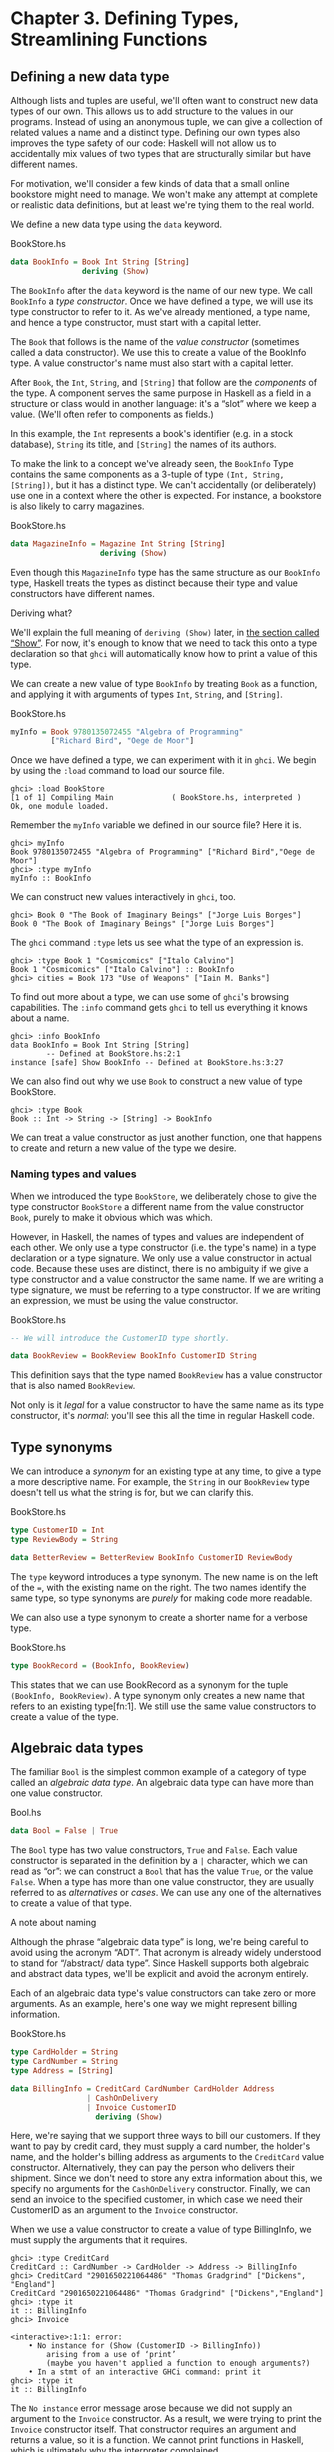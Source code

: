 * Chapter 3. Defining Types, Streamlining Functions

** Defining a new data type

Although lists and tuples are useful, we'll often want to
construct new data types of our own. This allows us to add structure to
the values in our programs. Instead of using an anonymous tuple, we can
give a collection of related values a name and a distinct type. Defining
our own types also improves the type safety of our code: Haskell will
not allow us to accidentally mix values of two types that are
structurally similar but have different names.

For motivation, we'll consider a few kinds of data that a small
online bookstore might need to manage. We won't make any attempt at
complete or realistic data definitions, but at least we're tying them to
the real world.

We define a new data type using the ~data~ keyword.

#+CAPTION: BookStore.hs
#+BEGIN_SRC haskell
data BookInfo = Book Int String [String]
                deriving (Show)
#+END_SRC

The ~BookInfo~ after the ~data~ keyword is the name of our new
type. We call ~BookInfo~ a /type constructor/. Once we have defined a
type, we will use its type constructor to refer to it. As we've already
mentioned, a type name, and hence a type constructor, must start with a
capital letter.

The ~Book~ that follows is the name of the /value constructor/
(sometimes called a data constructor). We use this to create a value of
the BookInfo type. A value constructor's name must also start with a
capital letter.

After ~Book~, the ~Int~, ~String~, and ~[String]~ that follow are the
/components/ of the type. A component serves the same purpose in Haskell
as a field in a structure or class would in another language: it's a
“slot” where we keep a value. (We'll often refer to components as
fields.)

In this example, the ~Int~ represents a book's identifier (e.g. in
a stock database), ~String~ its title, and ~[String]~ the names of its
authors.

To make the link to a concept we've already seen, the ~BookInfo~
Type contains the same components as a 3-tuple of type ~(Int, String,
[String])~, but it has a distinct type. We can't accidentally (or
deliberately) use one in a context where the other is expected. For
instance, a bookstore is also likely to carry magazines.

#+CAPTION: BookStore.hs
#+BEGIN_SRC haskell
data MagazineInfo = Magazine Int String [String]
                    deriving (Show)
#+END_SRC

Even though this ~MagazineInfo~ type has the same structure as
our ~BookInfo~ type, Haskell treats the types as distinct because their
type and value constructors have different names.

#+BEGIN_NOTE
Deriving what?

We'll explain the full meaning of ~deriving (Show)~ later,
in [[file:using-typeclasses.html#typeclasses.wellknown.show][the section
called “Show”]]. For now, it's enough to know that we need to tack this
onto a type declaration so that ~ghci~ will automatically know how to
print a value of this type.
#+END_NOTE

We can create a new value of type ~BookInfo~ by treating ~Book~ as
a function, and applying it with arguments of types ~Int~, ~String~, and
~[String]~.

#+CAPTION: BookStore.hs
#+BEGIN_SRC haskell
myInfo = Book 9780135072455 "Algebra of Programming"
         ["Richard Bird", "Oege de Moor"]
#+END_SRC

Once we have defined a type, we can experiment with it in
~ghci~. We begin by using the ~:load~ command to load our source file.

#+BEGIN_SRC screen
ghci> :load BookStore
[1 of 1] Compiling Main             ( BookStore.hs, interpreted )
Ok, one module loaded.
#+END_SRC

Remember the ~myInfo~ variable we defined in our source file?
Here it is.

#+BEGIN_SRC screen
ghci> myInfo
Book 9780135072455 "Algebra of Programming" ["Richard Bird","Oege de Moor"]
ghci> :type myInfo
myInfo :: BookInfo
#+END_SRC

We can construct new values interactively in ~ghci~, too.

#+BEGIN_SRC screen
ghci> Book 0 "The Book of Imaginary Beings" ["Jorge Luis Borges"]
Book 0 "The Book of Imaginary Beings" ["Jorge Luis Borges"]
#+END_SRC

The ~ghci~ command ~:type~ lets us see what the type of an
expression is.

#+BEGIN_SRC screen
ghci> :type Book 1 "Cosmicomics" ["Italo Calvino"]
Book 1 "Cosmicomics" ["Italo Calvino"] :: BookInfo
ghci> cities = Book 173 "Use of Weapons" ["Iain M. Banks"]
#+END_SRC

To find out more about a type, we can use some of ~ghci~'s
browsing capabilities. The ~:info~ command gets ~ghci~ to tell us
everything it knows about a name.

#+BEGIN_SRC screen
ghci> :info BookInfo
data BookInfo = Book Int String [String]
        -- Defined at BookStore.hs:2:1
instance [safe] Show BookInfo -- Defined at BookStore.hs:3:27
#+END_SRC

We can also find out why we use ~Book~ to construct a new value
of type BookStore.

#+BEGIN_SRC screen
ghci> :type Book
Book :: Int -> String -> [String] -> BookInfo
#+END_SRC

We can treat a value constructor as just another function, one
that happens to create and return a new value of the type we desire.

*** Naming types and values

When we introduced the type ~BookStore~, we deliberately chose to
give the type constructor ~BookStore~ a different name from the value
constructor ~Book~, purely to make it obvious which was which.

However, in Haskell, the names of types and values are
independent of each other. We only use a type constructor (i.e. the
type's name) in a type declaration or a type signature. We only use a
value constructor in actual code. Because these uses are distinct, there
is no ambiguity if we give a type constructor and a value constructor
the same name. If we are writing a type signature, we must be referring
to a type constructor. If we are writing an expression, we must be using
the value constructor.

#+CAPTION: BookStore.hs
#+BEGIN_SRC haskell
-- We will introduce the CustomerID type shortly.

data BookReview = BookReview BookInfo CustomerID String
#+END_SRC

This definition says that the type named ~BookReview~ has a value
constructor that is also named ~BookReview~.

Not only is it /legal/ for a value constructor to have the same
name as its type constructor, it's /normal/: you'll see this all the
time in regular Haskell code.

** Type synonyms

We can introduce a /synonym/ for an existing type at any time,
to give a type a more descriptive name. For example, the ~String~ in our
~BookReview~ type doesn't tell us what the string is for, but we can
clarify this.

#+CAPTION: BookStore.hs
#+BEGIN_SRC haskell
type CustomerID = Int
type ReviewBody = String

data BetterReview = BetterReview BookInfo CustomerID ReviewBody
#+END_SRC

The ~type~ keyword introduces a type synonym. The new name is on
the left of the ~=~, with the existing name on the right. The two names
identify the same type, so type synonyms are /purely/ for making code
more readable.

We can also use a type synonym to create a shorter name for a
verbose type.

#+CAPTION: BookStore.hs
#+BEGIN_SRC haskell
type BookRecord = (BookInfo, BookReview)
#+END_SRC

This states that we can use BookRecord as a synonym for the
tuple ~(BookInfo, BookReview)~. A type synonym only creates a new name
that refers to an existing type[fn:1]. We still use
the same value constructors to create a value of the type.

** Algebraic data types

The familiar ~Bool~ is the simplest common example of a category
of type called an /algebraic data type/. An algebraic data type can have
more than one value constructor.

#+CAPTION: Bool.hs
#+BEGIN_SRC haskell
data Bool = False | True
#+END_SRC

The ~Bool~ type has two value constructors, ~True~ and ~False~.
Each value constructor is separated in the definition by a ~|~
character, which we can read as “or”: we can construct a ~Bool~ that has
the value ~True~, or the value ~False~. When a type has more than one
value constructor, they are usually referred to as /alternatives/ or
/cases/. We can use any one of the alternatives to create a value of
that type.

#+BEGIN_NOTE
A note about naming

Although the phrase “algebraic data type” is long, we're being
careful to avoid using the acronym “ADT”. That acronym is already widely
understood to stand for “/abstract/ data type”. Since Haskell supports
both algebraic and abstract data types, we'll be explicit and avoid the
acronym entirely.
#+END_NOTE

Each of an algebraic data type's value constructors can take
zero or more arguments. As an example, here's one way we might represent
billing information.

#+CAPTION: BookStore.hs
#+BEGIN_SRC haskell
type CardHolder = String
type CardNumber = String
type Address = [String]

data BillingInfo = CreditCard CardNumber CardHolder Address
                 | CashOnDelivery
                 | Invoice CustomerID
                   deriving (Show)
#+END_SRC

Here, we're saying that we support three ways to bill our
customers. If they want to pay by credit card, they must supply a card
number, the holder's name, and the holder's billing address as arguments
to the ~CreditCard~ value constructor. Alternatively, they can pay the
person who delivers their shipment. Since we don't need to store any
extra information about this, we specify no arguments for the
~CashOnDelivery~ constructor. Finally, we can send an invoice to the
specified customer, in which case we need their CustomerID as an
argument to the ~Invoice~ constructor.

When we use a value constructor to create a value of type
BillingInfo, we must supply the arguments that it requires.

#+BEGIN_SRC screen
ghci> :type CreditCard
CreditCard :: CardNumber -> CardHolder -> Address -> BillingInfo
ghci> CreditCard "2901650221064486" "Thomas Gradgrind" ["Dickens", "England"]
CreditCard "2901650221064486" "Thomas Gradgrind" ["Dickens","England"]
ghci> :type it
it :: BillingInfo
ghci> Invoice

<interactive>:1:1: error:
    • No instance for (Show (CustomerID -> BillingInfo))
        arising from a use of ‘print’
        (maybe you haven't applied a function to enough arguments?)
    • In a stmt of an interactive GHCi command: print it
ghci> :type it
it :: BillingInfo
#+END_SRC

The ~No instance~ error message arose because we did not supply
an argument to the ~Invoice~ constructor. As a result, we were trying to
print the ~Invoice~ constructor itself. That constructor requires an
argument and returns a value, so it is a function. We cannot print
functions in Haskell, which is ultimately why the interpreter
complained.

*** Tuples, algebraic data types, and when to use each

There is some overlap between tuples and user-defined algebraic
data types. If we wanted to, we could represent our BookInfo type from
earlier as an ~(Int, String, [String])~ tuple.

#+BEGIN_SRC screen
ghci> Book 2 "The Wealth of Networks" ["Yochai Benkler"]
Book 2 "The Wealth of Networks" ["Yochai Benkler"]
ghci> (2, "The Wealth of Networks", ["Yochai Benkler"])
(2,"The Wealth of Networks",["Yochai Benkler"])
#+END_SRC

Algebraic data types allow us to distinguish between otherwise
identical pieces of information. Two tuples with elements of the same
type are structurally identical, so they have the same type.

#+CAPTION: Distinction.hs
#+BEGIN_SRC haskell
a = ("Porpoise", "Grey")
b = ("Table", "Oak")
#+END_SRC

Since they have different names, two algebraic data types have
distinct types, even if they are otherwise structurally equivalent.

#+CAPTION: Distinction.hs
#+BEGIN_SRC haskell
data Cetacean = Cetacean String String
data Furniture = Furniture String String

c = Cetacean "Porpoise" "Grey"
d = Furniture "Table" "Oak"
#+END_SRC

This lets us bring the type system to bear in writing programs
with fewer bugs. With the tuples we defined above, we could conveivably
pass a description of a whale to a function expecting a chair, and the
type system could not help us. With the algebraic data types, there is
no such possibility of confusion.

Here is a more subtle example. Consider the following
representations of a two-dimensional vector.

#+CAPTION: AlgebraicVector.hs
#+BEGIN_SRC haskell
-- x and y coordinates or lengths.
data Cartesian2D = Cartesian2D Double Double
                   deriving (Eq, Show)

-- Angle and distance (magnitude).
data Polar2D = Polar2D Double Double
               deriving (Eq, Show)
#+END_SRC

The Cartesian and polar forms use the same types for their two
elements. However, the /meanings/ of the elements are different. Because
~Cartesian2D~ and ~Polar2D~ are distinct types, the type system will not
let us accidentally use a ~Cartesian2D~ value where a ~Polar2D~ is
expected, or vice versa.

#+BEGIN_SRC screen
ghci> Cartesian2D (sqrt 2) (sqrt 2) == Polar2D (pi / 4) 2

<interactive>:2:34: error:
    • Couldn't match expected type ‘Cartesian2D’
                  with actual type ‘Polar2D’
    • In the second argument of ‘(==)’, namely ‘Polar2D (pi / 4) 2’
      In the expression:
        Cartesian2D (sqrt 2) (sqrt 2) == Polar2D (pi / 4) 2
      In an equation for ‘it’:
          it = Cartesian2D (sqrt 2) (sqrt 2) == Polar2D (pi / 4) 2
#+END_SRC

The ~(==)~ operator requires its arguments to have the same
type.

#+BEGIN_TIP
Comparing for equality

Notice that in the ~deriving~ clause for our vector types, we
added another word, ~Eq~. This causes the Haskell implementation to
generate code that lets us compare the values for equality.
#+END_TIP

If we used tuples to represent these values, we could quickly
land ourselves in hot water by mixing the two representations
inappropriately.

#+BEGIN_SRC screen
ghci> (1, 2) == (1, 2)
True
#+END_SRC

The type system can't rescue us here: as far as it's concerned,
we're comparing two ~(Double, Double)~ pairs, which is a perfectly valid
thing to do. Indeed, we cannot tell by inspection which of these values
is supposed to be polar or ~Cartesian~, but ~(1,2)~ has a different
meaning in each representation.

There is no hard and fast rule for deciding when it's better to
use a tuple or a distinct data type, but here's a rule of thumb to
follow. If you're using compound values widely in your code (as almost
all non-trivial programs do), adding ~data~ declarations will benefit
you in both type safety and readability. For smaller, localised uses, a
tuple is usually fine.

*** Analogues to algebraic data types in other languages

Algebraic data types provide a single powerful way to describe
data types. Other languages often need several different features to
achieve the same degree of expressiveness. Here are some analogues from
C and C++, which might make it clearer what we can do with algebraic
data types, and how they relate to concepts that might be more familiar.

**** The structure

With just one constructor, an algebraic data type is similar to
a tuple: it groups related values together into a compound value. It
corresponds to a ~struct~ in C or C++, and its components correspond to
the fields of a ~struct~. Here's a C equivalent of the BookInfo type
that we defined earlier.

#+BEGIN_SRC C
struct book_info {
    int id;
    char *name;
    char **authors;
};
#+END_SRC

The main difference between the two is that the fields in the
Haskell type are anonymous and positional.

#+CAPTION: BookStore.hs
#+BEGIN_SRC haskell
data BookInfo = Book Int String [String]
                deriving (Show)
#+END_SRC

By /positional/, we mean that the section number is in the first
field of the Haskell type, and the title is in the second. We refer to
them by location, not by name.

In
[[file:defining-types-streamlining-functions.html#deftypes.pattern][the
section called “Pattern matching”]], we'll see how to access the fields
of a ~BookStore~ value. In
[[file:defining-types-streamlining-functions.html#deftypes.record][the
section called “Record syntax”]], we'll introduce an alternate syntax
for defining data types that looks a little more C-like.

**** The enumeration

Algebraic data types also serve where we'd use an ~enum~ in C or
C++, to represent a range of symbolic values. Such algebraic data types
are sometimes referred to as enumeration types. Here's an example from C.

#+BEGIN_SRC C
enum roygbiv {
    red,
    orange,
    yellow,
    green,
    blue,
    indigo,
    violet,
};
#+END_SRC

And here's a Haskell equivalent.

#+CAPTION: Roygbiv.hs
#+BEGIN_SRC haskell
data Roygbiv = Red
             | Orange
             | Yellow
             | Green
             | Blue
             | Indigo
             | Violet
               deriving (Eq, Show)
#+END_SRC

We can try these out in ~ghci~.

#+BEGIN_SRC screen
ghci> :type Yellow
Yellow :: Roygbiv
ghci> :type Red
Red :: Roygbiv
ghci> Red == Yellow
False
ghci> Green == Green
True
#+END_SRC

In C, the elements of an ~enum~ are integers. We can use an
integer in a context where an ~enum~ is expected, and vice versa: a C
compiler will automatically convert values between the two types. This
can be a source of nasty bugs. In Haskell, this kind of problem does not
occur. For example, we cannot use a Roygbiv value where an ~Int~ is
expected.

#+BEGIN_SRC screen
ghci> take 3 "foobar"
"foo"
ghci> take Red "foobar"

<interactive>:3:6: error:
    • Couldn't match expected type ‘Int’ with actual type ‘Roygbiv’
    • In the first argument of ‘take’, namely ‘Red’
      In the expression: take Red "foobar"
      In an equation for ‘it’: it = take Red "foobar"
#+END_SRC

**** The discriminated union

If an algebraic data type has multiple alternatives, we can
think of it as similar to a ~union~ in C or C++. A big difference
between the two is that a union doesn't tell us which alternative is
actually present; we have to explicitly and manually track which
alternative we're using, usually in another field of an enclosing
struct. This means that unions can be sources of nasty bugs, where our
notion of which alternative we should be using is incorrect.

#+BEGIN_SRC C
enum shape_type {
    shape_circle,
    shape_poly,
};

struct circle {
    struct vector centre;
    float radius;
};

struct poly {
    size_t num_vertices;
    struct vector *vertices;
};

struct shape
{
    enum shape_type type;
    union {
    struct circle circle;
    struct poly poly;
    } shape;
};
#+END_SRC

In the example above, the ~union~ can contain valid data for
either a ~struct circle~ or a ~struct poly~. We have to use the
~enum shape_type~ by hand to indicate which kind of value is
currently stored in the ~union~.

The Haskell version of this code is both dramatically shorter
and safer than the C equivalent.

#+CAPTION: ShapeUnion.hs
#+BEGIN_SRC haskell
type Vector = (Double, Double)

data Shape = Circle Vector Double
           | Poly [Vector]
#+END_SRC

If we create a Shape value using the ~Circle~ constructor, the
fact that we created a ~Circle~ is stored. When we later use a ~Circle~,
we can't accidentally treat it as a ~Square~. We will see why in
[[file:defining-types-streamlining-functions.html#deftypes.pattern][the
section called “Pattern matching”]]

#+BEGIN_TIP
A few notes

From reading the preceding sections, it should now be clear that
/all/ of the data types that we define with the ~data~ keyword are
algebraic data types. Some may have just one alternative, while others
have several, but they're all using the same machinery.
#+END_TIP

** Pattern matching

Now that we've seen how to construct values with algebraic data
types, let's discuss how we work with these values. If we have a value
of some type, there are two things we would like to be able to do.

- If the type has more than one value constructor, we need to be
  able to tell which value constructor was used to create the value.
- If the value constructor has data components, we need to be
  able to extract those values.

Haskell has a simple, but tremendously useful, /pattern matching/
facility that lets us do both of these things.

A pattern lets us look inside a value and bind variables to the
data it contains. Here's an example of pattern matching in action on a
Bool value: we're going to reproduce the ~not~ function.

#+CAPTION: MyNot.hs
#+BEGIN_SRC haskell
myNot True  = False
myNot False = True
#+END_SRC

It might seem that we have two functions named ~myNot~ here, but
Haskell lets us define a function as a /series of equations/: these two
clauses are defining the behavior of the same function for different
patterns of input. On each line, the patterns are the items following
the function name, up until the ~=~ sign.

To understand how pattern matching works, let's step through an
example, say ~myNot False~.

When we apply ~myNot~, the Haskell runtime checks the value we
supply against the value constructor in the first pattern. This does not
match, so it tries against the second pattern. That match succeeds, so
it uses the right hand side of that equation as the result of the
function application.

Here is a slightly more extended example. This function adds
together the elements of a list.

#+CAPTION: SumList.hs
#+BEGIN_SRC haskell
sumList (x:xs) = x + sumList xs
sumList []     = 0
#+END_SRC

Let us step through the evaluation of ~sumList [1,2]~. The
list notation ~[1,2]~ is shorthand for the expression ~(1:(2:[]))~. We
begin by trying to match the pattern in the first equation of the
definition of ~sumList~. In the ~(x:xs)~ pattern, the “~:~” is the
familiar list constructor, ~(:)~. We are now using it to match against a
value, not to construct one. The value ~(1:(2:[]))~ was constructed with
~(:)~, so the constructor in the value matches the constructor in the
pattern. We say that the pattern /matches/, or that the match /succeeds/.

The variables ~x~ and ~xs~ are now “bound to” the constructor's
arguments, so ~x~ is given the value ~1~, and ~xs~ the value ~2:[]~.

The expression we are now evaluating is
~1 + sumList (2:[])~. We must now recursively apply ~sumList~ to the
value ~2:[]~. Once again, this was constructed using ~(:)~, so the match
succeeds. In our recursive application of ~sumList~, ~x~ is now bound to
~2~, and ~xs~ to ~[]~.

We are now evaluating ~1 + (2 + sumList [])~. In this
recursive application of ~sumList~, the value we are matching against is
~[]~. The value's constructor does not match the constructor in the
first pattern, so we skip this equation. Instead, we “fall through” to
the next pattern, which matches. The right hand side of this equation is
thus chosen as the result of this application.

The result of ~sumList [1,2]~ is thus ~1 + (2 + (0))~, or ~3~.

#+BEGIN_NOTE
Ordering is important

As we have already mentioned, a Haskell implementation checks
patterns for matches in the order in which we specify them in our
equations. Matching proceeds from top to bottom, and stops at the first
success. Equations below a successful match have no effect.
#+END_NOTE

As a final note, there already exists a standard function,
~sum~, that performs this sum-of-a-list for us. Our ~sumList~ is purely
for illustration.

*** Construction and deconstruction

Let's step back and take a look at the relationship between
constructing a value and pattern matching on it.

We apply a value constructor to build a value. The expression
~Book 9 "Close Calls" ["John Long"]~ applies the ~Book~ constructor to
the values ~9~, ~"Close Calls"~, and ~["John Long"]~ to produce a new
value of type ~BookInfo~.

When we pattern match against the ~Book~ constructor, we
/reverse/ the construction process. First of all, we check to see if the
value was created using that constructor. If it was, we inspect it to
obtain the individual values that we originally supplied to the
constructor when we created the value.

Let's consider what happens if we match the pattern
~(Book id name authors)~ against our example expression.

- The match will succeed, because the constructor in the value
  matches the one in our pattern.
- The variable ~id~ will be bound to ~9~.
- The variable ~name~ will be bound to ~"Close Calls"~.
- The variable ~authors~ will be bound to ~["John Long"]~.

Because pattern matching acts as the inverse of construction,
it's sometimes referred to as /de/construction.

#+BEGIN_NOTE
Deconstruction doesn't destroy anything

If you're steeped in object oriented programming jargon, don't
confuse deconstruction with destruction! Matching a pattern has no
effect on the value we're examining: it just lets us “look inside” it.
#+END_NOTE

*** Further adventures

The syntax for pattern matching on a tuple is similar to the
syntax for constructing a tuple. Here's a function that returns the last
element of a 3-tuple.

#+CAPTION: Tuple.hs
#+BEGIN_SRC haskell
third (a, b, c) = c
#+END_SRC

There's no limit on how “deep” within a value a pattern can
look. This definition looks both inside a tuple and inside a list within
that tuple.

#+CAPTION: Tuple.hs
#+BEGIN_SRC haskell
complicated (True, a, x:xs, 5) = (a, xs)
#+END_SRC

We can try this out interactively.

#+BEGIN_SRC screen
ghci> :load Tuple.hs
[1 of 1] Compiling Main             ( Tuple.hs, interpreted )
Ok, one module loaded.
ghci> complicated (True, 1, [1,2,3], 5)
(1,[2,3])
#+END_SRC

Wherever a literal value is present in a pattern (~True~ and ~5~
in the tuple pattern above), that value must match exactly for the
pattern match to succeed. If every pattern within a series of equations
fails to match, we get a runtime error.

#+BEGIN_SRC screen
ghci> complicated (False, 1, [1,2,3], 5)
*** Exception: Tuple.hs:10:0-39: Non-exhaustive patterns in function complicated
#+END_SRC

For an explanation of this error message, skip forward a little, to
[[file:defining-types-streamlining-functions.html#deftypes.patterns.nonexhaustive][the
section called “Exhaustive patterns and wild cards”]].

We can pattern match on an algebraic data type using its value
constructors. Recall the ~BookInfo~ type we defined earlier: we can
extract the values from a ~BookInfo~ as follows.

#+CAPTION: BookStore.hs
#+BEGIN_SRC haskell
bookID      (Book id title authors) = id
bookTitle   (Book id title authors) = title
bookAuthors (Book id title authors) = authors
#+END_SRC

Let's see it in action.

#+BEGIN_SRC screen
ghci> bookID (Book 3 "Probability Theory" ["E.T.H. Jaynes"])
3
ghci> bookTitle (Book 3 "Probability Theory" ["E.T.H. Jaynes"])
"Probability Theory"
ghci> bookAuthors (Book 3 "Probability Theory" ["E.T.H. Jaynes"])
["E.T.H. Jaynes"]
#+END_SRC

The compiler can infer the types of the accessor functions based
on the constructor we're using in our pattern.

#+BEGIN_SRC screen
ghci> :type bookID
bookID :: BookInfo -> Int
ghci> :type bookTitle
bookTitle :: BookInfo -> String
ghci> :type bookAuthors
bookAuthors :: BookInfo -> [String]
#+END_SRC

If we use a literal value in a pattern, the corresponding part
of the value we're matching against must contain an identical value. For
instance, the pattern ~(3:xs)~ first of all checks that a value is a
non-empty list, by matching against the ~(:)~ constructor. It also
ensures that the head of the list has the exact value ~3~. If both of
these conditions hold, the tail of the list will be bound to the
variable ~xs~.

*** Variable naming in patterns

As you read functions that match on lists, you'll frequently
find that the names of the variables inside a pattern resemble ~(x:xs)~
or ~(d:ds)~. This is a popular naming convention. The idea is that the
name ~xs~ has an “~s~” on the end of its name as if it's the “plural” of
~x~, because ~x~ contains the head of the list, and ~xs~ the remaining
elements.

*** The wild card pattern

We can indicate that we don't care what is present in part of a
pattern. The notation for this is the underscore character “=_=”, which
we call a /wild card/. We use it as follows.

#+CAPTION: BookStore.hs
#+BEGIN_SRC haskell
nicerID      (Book id _     _      ) = id
nicerTitle   (Book _  title _      ) = title
nicerAuthors (Book _  _     authors) = authors
#+END_SRC

Here, we have tidier versions of the accessor functions we
introduced earlier. Now, there's no question about which element we're
using in each function.

In a pattern, a wild card acts similarly to a variable, but it
doesn't bind a new variable. As the examples above indicate, we can use
more than one wild card in a single pattern.

Another advantage of wild cards is that a Haskell compiler can
warn us if we introduce a variable name in a pattern, but do not use it
in a function's body. Defining a variable, but forgetting to use it, can
often indicate the presence of a bug, so this is a helpful feature. If
we use a wild card instead of a variable that we do not intend to use,
the compiler won't complain.

*** Exhaustive patterns and wild cards

When writing a series of patterns, it's important to cover all
of a type's constructors. For example, if we're inspecting a list, we
should have one equation that matches the non-empty constructor ~(:)~,
and one that matches the empty-list constructor ~[]~.

Let's see what happens if we fail to cover all the cases. Here,
we deliberately omit a check for the ~[]~ constructor.

#+CAPTION: BadPattern.hs
#+BEGIN_SRC haskell
badExample (x:xs) = x + badExample xs
#+END_SRC

If we apply this to a value that it cannot match, we'll get an
error at runtime: our software has a bug!

#+BEGIN_SRC screen
ghci> badExample []
*** Exception: BadPattern.hs:4:0-36: Non-exhaustive patterns in function badExample
#+END_SRC

In this example, no equation in the function's definition
matches the value ~[]~.

#+BEGIN_TIP
Warning about incomplete patterns

GHC provides a helpful compilation option,
~-fwarn-incomplete-patterns~, that will cause it to print a warning
during compilation if a sequence of patterns don't match all of a type's
value constructors.
#+END_TIP

If we need to provide a default behavior in cases where we don't
care about specific constructors, we can use a wild card pattern.

#+CAPTION: BadPattern.hs
#+BEGIN_SRC haskell
goodExample (x:xs) = x + goodExample xs
goodExample _      = 0
#+END_SRC

The wild card above will match the ~[]~ constructor, so applying
this function does not lead to a crash.

#+BEGIN_SRC screen
ghci> goodExample []
0
ghci> goodExample [1,2]
3
#+END_SRC

** Record syntax

Writing accessor functions for each of a data type's components
can be repetitive and tedious.

#+CAPTION: BookStore.hs
#+BEGIN_SRC haskell
nicerID      (Book id _     _      ) = id
nicerTitle   (Book _  title _      ) = title
nicerAuthors (Book _  _     authors) = authors
#+END_SRC

We call this kind of code /boilerplate/: necessary, but bulky
and irksome. Haskell programmers don't like boilerplate. Fortunately,
the language addresses this particular boilerplate problem: we can
define a data type, and accessors for each of its components,
simultaneously. (The positions of the commas here is a matter of
preference. If you like, put them at the end of a line instead of the
beginning.)

#+CAPTION: BookStore.hs
#+BEGIN_SRC haskell
data Customer = Customer {
      customerID      :: CustomerID
    , customerName    :: String
    , customerAddress :: Address
    } deriving (Show)
#+END_SRC

This is almost exactly identical in meaning to the following,
more familiar form.

#+CAPTION: AltCustomer.hs
#+BEGIN_SRC haskell
data Customer = Customer Int String [String]
                deriving (Show)

customerID :: Customer -> Int
customerID (Customer id _ _) = id

customerName :: Customer -> String
customerName (Customer _ name _) = name

customerAddress :: Customer -> [String]
customerAddress (Customer _ _ address) = address
#+END_SRC

For each of the fields that we name in our type definition,
Haskell creates an accessor function of that name.

#+BEGIN_SRC screen
ghci> :type customerID
customerID :: Customer -> CustomerID
#+END_SRC

We can still use the usual application syntax to create a value
of this type.

#+CAPTION: BookStore.hs
#+BEGIN_SRC haskell
customer1 = Customer 271828 "J.R. Hacker"
            ["255 Syntax Ct",
             "Milpitas, CA 95134",
             "USA"]
#+END_SRC

Record syntax adds a more verbose notation for creating a value.
This can sometimes make code more readable.

#+CAPTION: BookStore.hs
#+BEGIN_SRC haskell
customer2 = Customer {
              customerID = 271828
            , customerAddress = ["1048576 Disk Drive",
                                 "Milpitas, CA 95134",
                                 "USA"]
            , customerName = "Jane Q. Citizen"
            }
#+END_SRC

If we use this form, we can vary the order in which we list
fields. Here, we have moved the name and address fields from their
positions in the declaration of the type.

When we define a type using record syntax, it also changes the
way the type's values are printed.

#+BEGIN_SRC screen
ghci> customer1
Customer {customerID = 271828, customerName = "J.R. Hacker", customerAddress = ["255 Syntax Ct","Milpitas, CA 95134","USA"]}
#+END_SRC

For comparison, let's look at a BookInfo value; we defined this
type without record syntax.

#+BEGIN_SRC screen
ghci> cities
Book 173 "Use of Weapons" ["Iain M. Banks"]
#+END_SRC

The accessor functions that we get “for free” when we use record
syntax really are normal Haskell functions.

#+BEGIN_SRC screen
ghci> :type customerName
customerName :: Customer -> String
ghci> customerName customer1
"J.R. Hacker"
#+END_SRC

The standard ~System.Time~ module makes good use of record
syntax. Here's a type defined in that module:

#+BEGIN_SRC haskell
data CalendarTime = CalendarTime {
  ctYear                      :: Int,
  ctMonth                     :: Month,
  ctDay, ctHour, ctMin, ctSec :: Int,
  ctPicosec                   :: Integer,
  ctWDay                      :: Day,
  ctYDay                      :: Int,
  ctTZName                    :: String,
  ctTZ                        :: Int,
  ctIsDST                     :: Bool
}
#+END_SRC

In the absence of record syntax, it would be painful to extract
specific fields from a type like this. The notation makes it easier to
work with large structures.

** Parameterised types

We've repeatedly mentioned that the list type is polymorphic:
the elements of a list can be of any type. We can also add polymorphism
to our own types. To do this, we introduce type variables into a type
declaration. The Prelude defines a type named Maybe: we can use this to
represent a value that could be either present or missing, e.g. a field
in a database row that could be null.

#+CAPTION: Nullable.hs
#+BEGIN_SRC haskell
data Maybe a = Just a
             | Nothing
#+END_SRC

Here, the variable ~a~ is not a regular variable: it's a type
variable. It indicates that the Maybe type takes another type as its
parameter. This lets us use Maybe on values of any type.

#+CAPTION: Nullable.hs
#+BEGIN_SRC haskell
someBool = Just True

someString = Just "something"
#+END_SRC

As usual, we can experiment with this type in ~ghci~.

#+BEGIN_SRC screen
ghci> Just 1.5
Just 1.5
ghci> Nothing
Nothing
ghci> :type Just "invisible bike"
Just "invisible bike" :: Maybe [Char]
#+END_SRC

Maybe is a polymorphic, or generic, type. We give the Maybe type
constructor a parameter to create a specific type, such as Maybe Int or
Maybe [Bool]. As we might expect, these types are distinct.

We can nest uses of parameterised types inside each other, but
when we do, we may need to use parentheses to tell the Haskell compiler
how to parse our expression.

#+CAPTION: Nullable.hs
#+BEGIN_SRC haskell
wrapped = Just (Just "wrapped")
#+END_SRC

To once again extend an analogy to more familiar languages,
parameterised types bear some resemblance to templates in C++, and to
generics in Java. Just be aware that this is a shallow analogy.
Templates and generics were added to their respective languages long
after the languages were initially defined, and have an awkward feel.
Haskell's parameterised types are simpler and easier to use, as the
language was designed with them from the beginning.

** Recursive types

The familiar list type is /recursive/: it's defined in terms of
itself. To understand this, let's create our own list-like type. We'll
use ~Cons~ in place of the ~(:)~ constructor, and ~Nil~ in place of
~[]~.

#+BEGIN_SRC haskell
-- file ListADT.hs
data List a = Cons a (List a)
            | Nil
              deriving (Show)
#+END_SRC

Because List a appears on both the left and the right of the ~=~
sign, the type's definition refers to itself. If we want to use the
~Cons~ constructor to create a new value, we must supply one value of
type ~a~, and another of type ~List a~. Let's see where this leads us in
practice.

The simplest value of type ~List a~ that we can create is ~Nil~.
Save the type definition in a file, then load it into ~ghci~.

#+BEGIN_SRC screen
ghci> Nil
Nil
#+END_SRC

Because ~Nil~ has a List type, we can use it as a parameter to
~Cons~.

#+BEGIN_SRC screen
ghci> Cons 0 Nil
Cons 0 Nil
#+END_SRC

And because ~Cons 0 Nil~ has the type ~List a~, we can use this as
a parameter to ~Cons~.

#+BEGIN_SRC screen
ghci> Cons 1 it
Cons 1 (Cons 0 Nil)
ghci> Cons 2 it
Cons 2 (Cons 1 (Cons 0 Nil))
ghci> Cons 3 it
Cons 3 (Cons 2 (Cons 1 (Cons 0 Nil)))
#+END_SRC

We could continue in this fashion indefinitely, creating ever
longer ~Cons~ chains, each with a single ~Nil~ at the end.

#+BEGIN_TIP
Is List an acceptable list?

We can easily prove to ourselves that our ~List a~ type has the
same shape as the built-in list type ~[a]~. To do this, we write a
function that takes any value of type ~[a]~, and produces a value of type
~List a~.

#+CAPTION: ListADT.hs
#+BEGIN_SRC haskell
fromList (x:xs) = Cons x (fromList xs)
fromList []     = Nil
#+END_SRC

By inspection, this clearly substitutes a ~Cons~ for every
~(:)~, and a ~Nil~ for each ~[]~. This covers both of the built-in list
type's constructors. The two types are /isomorphic/; they have the same
shape.

#+BEGIN_SRC screen
ghci> fromList "durian"
Cons 'd' (Cons 'u' (Cons 'r' (Cons 'i' (Cons 'a' (Cons 'n' Nil)))))
ghci> fromList [Just True, Nothing, Just False]
Cons (Just True) (Cons Nothing (Cons (Just False) Nil))
#+END_SRC
#+END_TIP

For a third example of what a recursive type is, here is a
definition of a binary tree type.

#+CAPTION: Tree.hs
#+BEGIN_SRC haskell
data Tree a = Node a (Tree a) (Tree a)
            | Empty
              deriving (Show)
#+END_SRC

A binary tree is either a node with two children, which are
themselves binary trees, or an empty value.

This time, let's search for insight by comparing our definition
with one from a more familiar language. Here's a similar class
definition in Java.

#+BEGIN_SRC java
class Tree<A>
{
    A value;
    Tree<A> left;
    Tree<A> right;

    public Tree(A v, Tree<A> l, Tree<A> r)
    {
    value = v;
    left = l;
    right = r;
    }
}
#+END_SRC

The one significant difference is that Java lets us use the
special value ~null~ anywhere to indicate “nothing”, so we can use
~null~ to indicate that a node is missing a left or right child. Here's
a small function that constructs a tree with two leaves (a leaf, by
convention, has no children).

#+BEGIN_SRC java
class Example
{
    static Tree<String> simpleTree()
    {
    return new Tree<String>(
            "parent",
        new Tree<String>("left leaf", null, null),
        new Tree<String>("right leaf", null, null));
    }
}
#+END_SRC

In Haskell, we don't have an equivalent of ~null~. We could use
the ~Maybe~ type to provide a similar effect, but that bloats the pattern
matching. Instead, we've decided to use a no-argument ~Empty~
constructor. Where the Java example provides ~null~ to the ~Tree~
constructor, we supply ~Empty~ in Haskell.

#+CAPTION: Tree.hs
#+BEGIN_SRC haskell
simpleTree = Node "parent" (Node "left child" Empty Empty)
                           (Node "right child" Empty Empty)
#+END_SRC

*** Exercises

1. Write the converse of ~fromList~ for the List type: a function that
   takes a List a and generates a [a].
2. Define a tree type that has only one constructor, like our Java
   example. Instead of the ~Empty~ constructor, use the Maybe type to refer
   to a node's children.

** Reporting errors

Haskell provides a standard function, ~error :: String -> a~,
that we can call when something has gone terribly wrong in our code. We
give it a string parameter, which is the error message to display. Its
type signature looks peculiar: how can it produce a value of any type
~a~ given only a string?

It has a result type of ~a~ so that we can call it anywhere and
it will always have the right type. However, it does not return a value
like a normal function: instead, it /immediately aborts evaluation/, and
prints the error message we give it.

The ~mySecond~ function returns the second element of its input
list, but fails if its input list isn't long enough.

#+CAPTION: MySecond.hs
#+BEGIN_SRC haskell
mySecond :: [a] -> a

mySecond xs = if null (tail xs)
              then error "list too short"
              else head (tail xs)
#+END_SRC

As usual, we can see how this works in practice in ~ghci~.

#+BEGIN_SRC screen
ghci> mySecond "xi"
'i'
ghci> mySecond [2]
*** Exception: list too short
ghci> head (mySecond [[9]])
*** Exception: list too short
#+END_SRC

Notice the third case above, where we try to use the result of
the call to ~mySecond~ as the argument to another function. Evaluation
still terminates and drops us back to the ~ghci~ prompt. This is the
major weakness of using ~error~: it doesn't let our caller distinguish
between a recoverable error and a problem so severe that it really
should terminate our program.

As we have already seen, a pattern matching failure causes a
similar unrecoverable error.

#+BEGIN_SRC screen
ghci> mySecond []
*** Exception: Prelude.tail: empty list
#+END_SRC

*** A more controlled approach

We can use the ~Maybe~ type to represent the possibility of an
error.

If we want to indicate that an operation has failed, we can use
the ~Nothing~ constructor. Otherwise, we wrap our value with the ~Just~
constructor.

Let's see how our ~mySecond~ function changes if we return a
~Maybe~ value instead of calling ~error~.

#+CAPTION: MySecond.hs
#+BEGIN_SRC haskell
safeSecond :: [a] -> Maybe a

safeSecond [] = Nothing
safeSecond xs = if null (tail xs)
                then Nothing
                else Just (head (tail xs))
#+END_SRC

If the list we're passed is too short, we return ~Nothing~ to
our caller. This lets them decide what to do, where a call to ~error~
would force a crash.

#+BEGIN_SRC screen
ghci> safeSecond []
Nothing
ghci> safeSecond [1]
Nothing
ghci> safeSecond [1,2]
Just 2
ghci> safeSecond [1,2,3]
Just 2
#+END_SRC

To return to an earlier topic, we can further improve the
readability of this function with pattern matching.

#+CAPTION: MySecond.hs
#+BEGIN_SRC haskell
tidySecond :: [a] -> Maybe a

tidySecond (_:x:_) = Just x
tidySecond _       = Nothing
#+END_SRC

The first pattern only matches if the list is at least two
elements long (it contains two list constructors), and it binds the
variable ~x~ to the list's second element. The second pattern is matched
if the first fails.

** Introducing local variables

Within the body of a function, we can introduce new local
variables whenever we need them, using a ~let~ expression. Here is a
simple function that determines whether we should lend some money to a
customer. We meet a money reserve of at least 100, we return our new
balance after subtracting the amount we have loaned.

#+CAPTION: Lending.hs
#+BEGIN_SRC haskell
lend amount balance = let reserve    = 100
                          newBalance = balance - amount
                      in if balance < reserve
                         then Nothing
                         else Just newBalance
#+END_SRC

The keywords to look out for here are ~let~, which starts a
block of variable declarations, and ~in~, which ends it. Each line
introduces a new variable. The name is on the left of the ~=~, and the
expression to which it is bound is on the right.

#+BEGIN_NOTE
Special notes

Let us re-emphasise our wording: a name in a ~let~ block is
bound to an /expression/, not to a /value/. Because Haskell is a lazy
language, the expression associated with a name won't actually be
evaluated until it's needed. In the above example, we will not compute
the value of ~newBalance~ if we do not meet our reserve.

When we define a variable in a ~let~ block, we refer to it as a
/~let~-bound/ variable. This simply means what it says: we have bound
the variable in a ~let~ block.

Also, our use of white space here is important. We'll talk in
more detail about the layout rules in
[[file:defining-types-streamlining-functions.html#deftypes.offside][the
section called “The offside rule and white space in an expression”]].
#+END_NOTE

We can use the names of a variable in a ~let~ block both within
the block of declarations and in the expression that follows the ~in~
keyword.

In general, we'll refer to the places within our code where we
can use a name as the name's /scope/. If we can use a name, it's /in
scope/, otherwise it's /out of scope/. If a name is visible throughout a
source file, we say it's at the /top level/.

*** Shadowing

We can “nest” multiple ~let~ blocks inside each other in an
expression.

#+CAPTION: NestedLets.hs
#+BEGIN_SRC haskell
foo = let a = 1
      in let b = 2
         in a + b
#+END_SRC

It's perfectly legal, but not exactly wise, to repeat a variable
name in a nested ~let~ expression.

#+CAPTION: NestedLets.hs
#+BEGIN_SRC haskell
bar = let x = 1
      in ((let x = "foo" in x), x)
#+END_SRC

Here, the inner ~x~ is hiding, or /shadowing/, the outer ~x~. It
has the same name, but a different type and value.

#+BEGIN_SRC screen
ghci> bar
("foo",1)
#+END_SRC

We can also shadow a function's parameters, leading to even
stranger results. What is the type of this function?

#+CAPTION: NestedLets.hs
#+BEGIN_SRC haskell
quux a = let a = "foo"
         in a ++ "eek!"
#+END_SRC

Because the function's argument ~a~ is never used in the body of
the function, due to being shadowed by the ~let~-bound ~a~, the argument
can have any type at all.

#+BEGIN_SRC screen
ghci> :type quux
quux :: t -> [Char]
#+END_SRC

#+BEGIN_TIP
Compiler warnings are your friends

Shadowing can obviously lead to confusion and nasty bugs, so GHC
has a helpful ~-fwarn-name-shadowing~ option. When enabled, GHC will
print a warning message any time we shadow a name.
#+END_TIP

*** The where clause

We can use another mechanism to introduce local variables: the
~where~ clause. The definitions in a ~where~ clause apply to the code
that /precedes/ it. Here's a similar function to ~lend~, using ~where~
instead of ~let~.

#+CAPTION: Lending.hs
#+BEGIN_SRC haskell
lend2 amount balance = if amount < reserve * 0.5
                       then Just newBalance
                       else Nothing
    where reserve    = 100
          newBalance = balance - amount
#+END_SRC

While a ~where~ clause may initially seem weird, it offers a
wonderful aid to readability. It lets us direct our reader's focus to
the important details of an expression, with the supporting definitions
following afterwards. After a while, you may find yourself missing
~where~ clauses in languages that lack them.

As with ~let~ expressions, white space is significant in ~where~
clauses. We will talk more about the layout rules shortly, in
[[file:defining-types-streamlining-functions.html#deftypes.offside][the
section called “The offside rule and white space in an expression”]].

*** Local functions, global variables

You'll have noticed that Haskell's syntax for defining a
variable looks very similar to its syntax for defining a function. This
symmetry is preserved in ~let~ and ~where~ blocks: we can define local
/functions/ just as easily as local /variables/.

#+CAPTION: LocalFunction.hs
#+BEGIN_SRC haskell
pluralise :: String -> [Int] -> [String]
pluralise word counts = map plural counts
    where plural 0 = "no " ++ word ++ "s"
          plural 1 = "one " ++ word
          plural n = show n ++ " " ++ word ++ "s"
#+END_SRC

We have defined a local function, ~plural~, that consists of
several equations. Local functions can freely use variables from the
scopes that enclose them: here, we use ~word~ from the definition of the
outer function ~pluralise~. In the definition of ~pluralise~, the ~map~
function (which we'll be revisiting in the next chapter) applies the
local function ~plural~ to every element of the ~counts~ list.

We can also define variables, as well as functions, at the top
level of a source file.

#+CAPTION: GlobalVariable.hs
#+BEGIN_SRC haskell
itemName = "Weighted Companion Cube"
#+END_SRC

** The offside rule and white space in an expression

In our definitions of ~lend~ and ~lend2~, the left margin of our
text wandered around quite a bit. This was not an accident: normally
in Haskell white space has meaning: it uses the code layout
[[https://www.haskell.org/onlinereport/haskell2010/haskellch10.html#x17-17800010.3][as defined in the report]]
as a cue to parse it. This is sometimes called the /offside rule/.

At the beginning of a source file, the first top level declaration
or definition can start in any column, and the Haskell compiler or
interpreter remembers that indentation level. Every subsequent top
level declaration must have the same indentation.

Here's an illustration of the top level indentation rule. Our
first file, ~GoodIndent.hs~, is well behaved.

#+CAPTION: GoodIndent.hs
#+BEGIN_SRC haskell
-- This is the leftmost column.

  -- It's fine for top-level declarations to start in any column...
  firstGoodIndentation = 1

  -- ...provided all subsequent declarations do, too!
  secondGoodIndentation = 2
#+END_SRC

Our second, ~BadIndent.hs~, doesn't play by the rules.

#+CAPTION: BadIndent.hs
#+BEGIN_SRC haskell
-- This is the leftmost column.

    -- Our first declaration is in column 4.
    firstBadIndentation = 1

  -- Our second is left of the first, which is illegal!
  secondBadIndentation = 2
#+END_SRC

Here's what happens when we try to load the two files into
~ghci~.

#+BEGIN_SRC screen
    ghci> :load GoodIndent.hs
    [1 of 1] Compiling Main             ( GoodIndent.hs, interpreted )
    Ok, one module loaded.
    ghci> :load BadIndent.hs
    [1 of 1] Compiling Main             ( BadIndent.hs, interpreted )

    BadIndent.hs:8:3: error:
        parse error on input ‘secondBadIndentation’
      |
    8 |   secondBadIndentation = 2
      |   ^^^^^^^^^^^^^^^^^^^^
    Failed, no modules loaded.
#+END_SRC

An empty following line is treated as a continuation of the
current item, as is a following line indented further to the right.

The rules for ~let~ expressions and ~where~ clauses are similar.
After a ~let~ or ~where~ keyword, the Haskell compiler or interpreter
remembers the indentation of the next token it sees. If the line that
follows is empty, or its indentation is further to the right, it is
considered to continue the previous line. If the indentation is the same
as the start of the preceding item, this is treated as beginning a new
item in the same block.

#+CAPTION: Indentation.hs
#+BEGIN_SRC haskell
foo = let firstDefinition = blah blah
          -- a comment-only line is treated as empty
                            continuation blah

          -- we reduce the indentation, so this is a new definition
          secondDefinition = yada yada
                             continuation yada
      in whatever
#+END_SRC

Here are nested uses of ~let~ and ~where~.

#+CAPTION: LetLet.hs
#+BEGIN_SRC haskell
bar = let b = 2
          c = True
      in let a = b
         in (a, c)
#+END_SRC

The name ~a~ is only visible within the inner ~let~ expression.
It's not visible in the outer ~let~. If we try to use the name ~a~
there, we'll get a compilation error. The indentation gives both us and
the compiler a visual cue as to what is currently in scope.

#+CAPTION: WhereWhere.hs
#+BEGIN_SRC haskell
foo = x
    where x = y
              where y = 2
#+END_SRC

Similarly, the scope of the first ~where~ clause is the
definition of ~foo~, but the scope of the second is just the first
~where~ clause.

The indentation we use for the ~let~ and ~where~ clauses makes
our intentions easy to figure out.

*** A note about tabs versus spaces

The default in Haskell code is to indent using spaces. ~ghc~ and ~ghci~ will
warn you if you indent with tabs unless you disable it with the
~-Wno-tabs~ flag. The reason for this is that it is easier to align expressions
using spaces.

If you like tabs you can use them as long as you correctly align expressions.
For the compiler a tab equals to eight espaces and uses this amount to determine
if an indented expression is correctly aligned. In the next example you'll
see the ~b~ aligned with the ~a~ only if the tab width equals eight in
whichever app you are using to read this text.

#+CAPTION: TabAlign.hs
#+BEGIN_SRC haskell
x = let a = 1
	b = 2
	in a + b
#+END_SRC

We need the amount of characters before the ~a~ to be equal to
eight or the ~b~ won't be aligned and won't compile.
Totally impracticall. It is better to break the expressions as below.

#+CAPTION: TabAlign2.hs
#+BEGIN_SRC haskell
x = let
		a = 1
		b = 2
	in a + b
#+END_SRC

As long as you correctly align expressions you can even
[[http://dmwit.com/tabs/][mix spaces and tabs]].

*** The offside rule is not mandatory

We can use explicit structuring instead of layout to indicate
what we mean. To do so, we start a block of equations with an opening
curly brace; separate each item with a semicolon; and finish the block
with a closing curly brace. The following two uses of ~let~ have the
same meanings.

#+CAPTION: Braces.hs
#+BEGIN_SRC haskell
bar = let a = 1
          b = 2
          c = 3
      in a + b + c

foo = let { a = 1;  b = 2;
        c = 3 }
      in a + b + c
#+END_SRC

When we use explicit structuring, the normal layout rules don't
apply, which is why we can get away with unusual indentation in the
second ~let~ expression.

We can use explicit structuring anywhere that we'd normally use
layout. It's valid for ~where~ clauses, and even top-level declarations.
Just remember that although the facility exists, explicit structuring is
hardly ever actually /used/ in Haskell programs.

** The case expression

Function definitions are not the only place where we can use
pattern matching. The ~case~ construct lets us match patterns within an
expression. Here's what it looks like. This function (defined for us in
~Data.Maybe~) unwraps a ~Maybe~ value, using a default if the value is
~Nothing~.

#+CAPTION: Guard.hs
#+BEGIN_SRC haskell
fromMaybe defval wrapped =
    case wrapped of
      Nothing     -> defval
      Just value  -> value
#+END_SRC

The ~case~ keyword is followed by an arbitrary expression: the
pattern match is performed against the result of this expression. The
~of~ keyword signifies the end of the expression and the beginning of
the block of patterns and expressions.

Each item in the block consists of a pattern, followed by an
arrow ~->~, followed by an expression to evaluate if that pattern
matches. These expressions must all have the same type. The result of
the ~case~ expression is the result of the expression associated with
the first pattern to match. Matches are attempted from top to bottom.

To express “here's the expression to evaluate if none of the
other patterns match”, we just use the wild card pattern ~_~ as the last
in our list of patterns. If a pattern match fails, we will get the same
kind of runtime error as we saw earlier.

** Common beginner mistakes with patterns

There are a few ways in which new Haskell programmers can
misunderstand or misuse patterns. Here are some attempts at pattern
matching gone awry. Depending on what you expect one of these examples
to do, it might contain a surprise.

*** Incorrectly matching against a variable

#+CAPTION: BogusPattern.hs
#+BEGIN_SRC haskell
data Fruit = Apple | Orange

apple = "apple"

orange = "orange"

whichFruit :: String -> Fruit
whichFruit f = case f of
                 apple  -> Apple
                 orange -> Orange
#+END_SRC

A naive glance suggests that this code is trying to check the
value ~f~ to see whether it matches the value ~apple~ or ~orange~.

It is easier to spot the mistake if we rewrite the code in an
equational style.

#+CAPTION: BogusPattern.hs
#+BEGIN_SRC haskell
equational apple = Apple
equational orange = Orange
#+END_SRC

Now can you see the problem? Here, it is more obvious ~apple~
does not refer to the top level value named ~apple~: it is a local
pattern variable.

#+BEGIN_NOTE
Irrefutable patterns

We refer to a pattern that always succeeds as /irrefutable/.
Plain variable names and the wild card ~_~ are examples of irrefutable
patterns.
#+END_NOTE

Here's a corrected version of this function.

#+CAPTION: BogusPattern.hs
#+BEGIN_SRC haskell
betterFruit f = case f of
                  "apple"  -> Apple
                  "orange" -> Orange
#+END_SRC

We fixed the problem by matching against the literal values
~"apple"~ and ~"orange"~.

*** Incorrectly trying to compare for equality

What if we want to compare the values stored in two nodes of
type Tree, and return one of them if they're equal? Here's an attempt.

#+CAPTION: BadTree.hs
#+BEGIN_SRC haskell
bad_nodesAreSame (Node a _ _) (Node a _ _) = Just a
bad_nodesAreSame _            _            = Nothing
#+END_SRC

A name can only appear once in a set of pattern bindings. We
cannot place a variable in multiple positions to express the notion
“this value and that should be identical”. Instead, we'll solve this
problem using /guards/, another invaluable Haskell feature.

** Conditional evaluation with guards

Pattern matching limites us to performing fixed tests of a
value's shape. Although this is useful, we will often want to make a
more expressive check before evaluating a function's body. Haskell
provides a feature, /guards/, that give us this ability. We'll introduce
the idea with a modification of the function we wrote to compare two
nodes of a tree.

#+CAPTION: BadTree.hs
#+BEGIN_SRC haskell
nodesAreSame (Node a _ _) (Node b _ _)
    | a == b     = Just a
nodesAreSame _ _ = Nothing
#+END_SRC

In this example, we use pattern matching to ensure that we are
looking at values of the right shape, and a guard to compare pieces of
them.

A pattern can be followed by zero or more guards, each an
expression of type Bool. A guard is introduced by a ~|~ symbol. This is
followed by the guard expression, then an ~=~ symbol (or ~->~ if we're
in a ~case~ expression), then the body to use if the guard expression
evaluates to ~True~. If a pattern matches, each guard associated with
that pattern is evaluated, in the order in which they are written. If a
guard succeeds, the body affiliated with it is used as the result of the
function. If no guard succeeds, pattern matching moves on to the next
pattern.

When a guard expression is evaluated, all of the variables
mentioned in the pattern with which it is associated are bound and can
be used.

Here is a reworked version of our ~lend~ function that uses
guards.

#+CAPTION: Lending.hs
#+BEGIN_SRC haskell
lend3 amount balance
     | amount <= 0            = Nothing
     | amount > reserve * 0.5 = Nothing
     | otherwise              = Just newBalance
    where reserve    = 100
          newBalance = balance - amount
#+END_SRC

The special-looking guard expression ~otherwise~ is simply a
variable bound to the value ~True~, to aid readability.

We can use guards anywhere that we can use patterns. Writing a
function as a series of equations using pattern matching and guards can
make it much clearer. Remember the ~myDrop~ function we defined in
[[file:types-and-functions.html#funcstypes.if][the section called
“Conditional evaluation”]]?

#+CAPTION: myDrop.hs
#+BEGIN_SRC haskell
myDrop n xs = if n <= 0 || null xs
              then xs
              else myDrop (n - 1) (tail xs)
#+END_SRC

Here is a reformulation that uses patterns and guards.

#+CAPTION: myDrop.hs
#+BEGIN_SRC haskell
niceDrop n xs | n <= 0 = xs
niceDrop _ []          = []
niceDrop n (_:xs)      = niceDrop (n - 1) xs
#+END_SRC

This change in style lets us enumerate /up front/ the cases in
which we expect a function to behave differently. If we bury the
decisions inside a function as ~if~ expressions, the code becomes harder
to read.

** Exercises

1. Write a function that computes the number of elements in a list. To test
   it, ensure that it gives the same answers as the standard ~length~ function.
2. Add a type signature for your function to your source file. To test it,
   load the source file into ~ghci~ again.
3. Write a function that computes the mean of a list, i.e. the sum of all
   elements in the list divided by its length. (You may need to use the
   ~fromIntegral~ function to convert the length of the list from an integer
   into a floating point number).
4. Turn a list into a palindrome, i.e. it should read the same both backwards
   and forwards. For example, given the list ~[1,2,3]~, your function should
   return ~[1,2,3,3,2,1]~.
5. Write a function that determines whether its input list is a palindrome.
6. Create a function that sorts a list of lists based on the length of each
   sublist. (You may want to look at the ~sortBy~ function from the
   ~Data.List~ module.)
7. Define a function that joins a list of lists together using a separator
   value:

#+CAPTION: Intersperse.hs
#+BEGIN_SRC haskell
intersperse :: a -> [[a]] -> [a]
#+END_SRC

The separator should appear between elements of the list, but should not
follow the last element. Your function should behave as follows.

#+BEGIN_SRC screen
ghci> :load Intersperse
[1 of 1] Compiling Main             ( Intersperse.hs, interpreted )
Ok, modules loaded: Main.
ghci> intersperse ',' []
""
ghci> intersperse ',' ["foo"]
"foo"
ghci> intersperse ',' ["foo","bar","baz","quux"]
"foo,bar,baz,quux"
#+END_SRC

8. Using the binary tree type that we defined earlier in this chapter, write
   a function that will determine the height of the tree. The height is the
   largest number of hops from the root to an ~Empty~. For example, the tree
   ~Empty~ has height zero; ~Node "x" Empty Empty~ has height one;
   ~Node "x" Empty (Node "y" Empty Empty)~ has height two; and so on.
9. Consider three two-dimensional points /a/, /b/, and /c/. If we look at the
   angle formed by the line segment from /a/ to /b/ and the line segment from
   /b/ to /c/, it either turns left, turns right, or forms a straight line.
   Define a Direction data type that lets you represent these possibilities.
10. Write a function that calculates the turn made by three 2D points and
    returns a Direction.
11. Define a function that takes a list of 2D points and computes the direction
    of each successive triple. Given a list of points ~[a,b,c,d,e]~, it should
    begin by computing the turn made by ~[a,b,c]~, then the turn made by ~[b,c,d]~,
    then ~[c,d,e]~. Your function should return a list of Direction.
12. Using the code from the preceding three exercises, implement Graham's scan
    algorithm for the convex hull of a set of 2D points. You can find good
    description of what a [[http://en.wikipedia.org/wiki/Convex_hull][convex hull]]. is, and how the [[http://en.wikipedia.org/wiki/Graham_scan][Graham scan algorithm]] should work, on [[http://en.wikipedia.org/][Wikipedia]].
